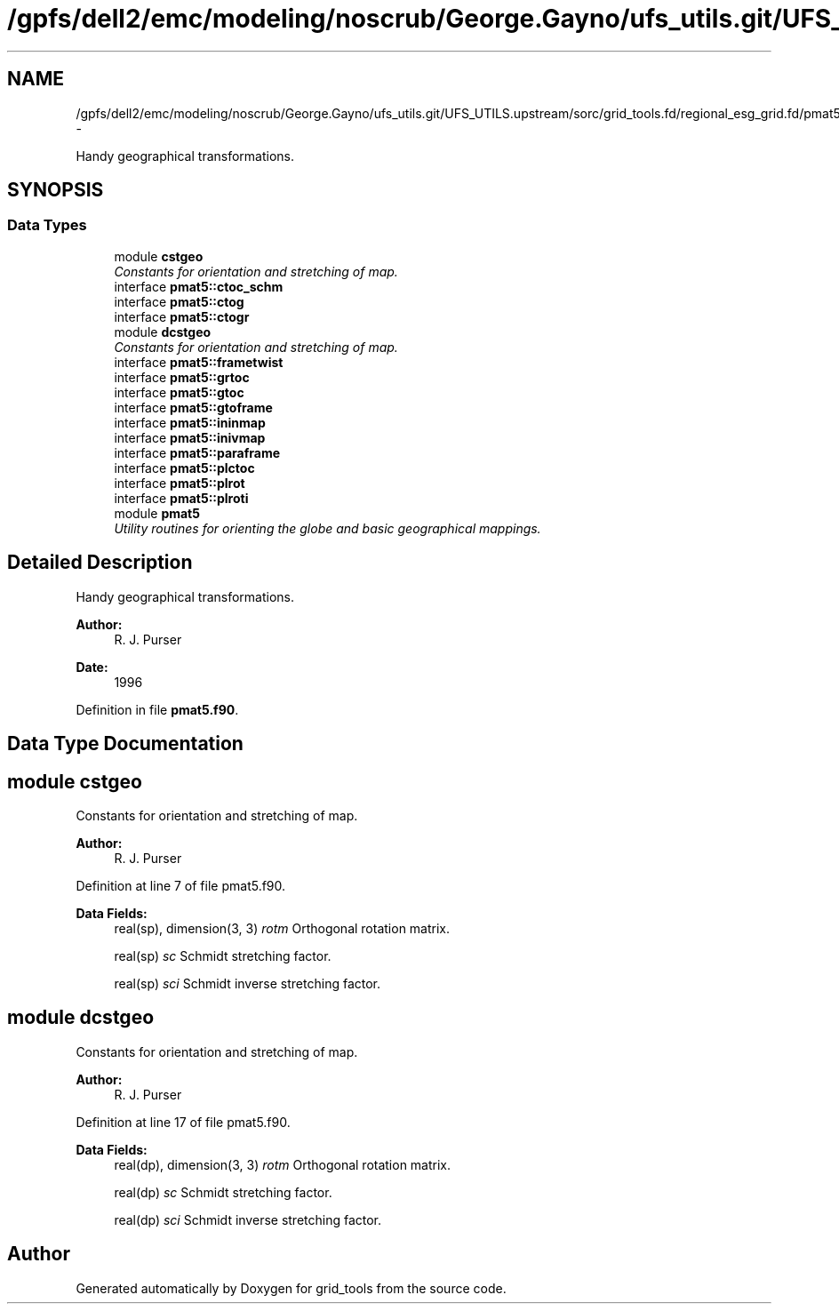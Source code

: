 .TH "/gpfs/dell2/emc/modeling/noscrub/George.Gayno/ufs_utils.git/UFS_UTILS.upstream/sorc/grid_tools.fd/regional_esg_grid.fd/pmat5.f90" 3 "Tue May 3 2022" "Version 1.6.0" "grid_tools" \" -*- nroff -*-
.ad l
.nh
.SH NAME
/gpfs/dell2/emc/modeling/noscrub/George.Gayno/ufs_utils.git/UFS_UTILS.upstream/sorc/grid_tools.fd/regional_esg_grid.fd/pmat5.f90 \- 
.PP
Handy geographical transformations\&.  

.SH SYNOPSIS
.br
.PP
.SS "Data Types"

.in +1c
.ti -1c
.RI "module \fBcstgeo\fP"
.br
.RI "\fIConstants for orientation and stretching of map\&. \fP"
.ti -1c
.RI "interface \fBpmat5::ctoc_schm\fP"
.br
.ti -1c
.RI "interface \fBpmat5::ctog\fP"
.br
.ti -1c
.RI "interface \fBpmat5::ctogr\fP"
.br
.ti -1c
.RI "module \fBdcstgeo\fP"
.br
.RI "\fIConstants for orientation and stretching of map\&. \fP"
.ti -1c
.RI "interface \fBpmat5::frametwist\fP"
.br
.ti -1c
.RI "interface \fBpmat5::grtoc\fP"
.br
.ti -1c
.RI "interface \fBpmat5::gtoc\fP"
.br
.ti -1c
.RI "interface \fBpmat5::gtoframe\fP"
.br
.ti -1c
.RI "interface \fBpmat5::ininmap\fP"
.br
.ti -1c
.RI "interface \fBpmat5::inivmap\fP"
.br
.ti -1c
.RI "interface \fBpmat5::paraframe\fP"
.br
.ti -1c
.RI "interface \fBpmat5::plctoc\fP"
.br
.ti -1c
.RI "interface \fBpmat5::plrot\fP"
.br
.ti -1c
.RI "interface \fBpmat5::plroti\fP"
.br
.ti -1c
.RI "module \fBpmat5\fP"
.br
.RI "\fIUtility routines for orienting the globe and basic geographical mappings\&. \fP"
.in -1c
.SH "Detailed Description"
.PP 
Handy geographical transformations\&. 


.PP
\fBAuthor:\fP
.RS 4
R\&. J\&. Purser 
.RE
.PP
\fBDate:\fP
.RS 4
1996 
.RE
.PP

.PP
Definition in file \fBpmat5\&.f90\fP\&.
.SH "Data Type Documentation"
.PP 
.SH "module cstgeo"
.PP 
Constants for orientation and stretching of map\&. 


.PP
\fBAuthor:\fP
.RS 4
R\&. J\&. Purser 
.RE
.PP

.PP
Definition at line 7 of file pmat5\&.f90\&.
.PP
\fBData Fields:\fP
.RS 4
real(sp), dimension(3, 3) \fIrotm\fP Orthogonal rotation matrix\&. 
.br
.PP
real(sp) \fIsc\fP Schmidt stretching factor\&. 
.br
.PP
real(sp) \fIsci\fP Schmidt inverse stretching factor\&. 
.br
.PP
.RE
.PP
.SH "module dcstgeo"
.PP 
Constants for orientation and stretching of map\&. 


.PP
\fBAuthor:\fP
.RS 4
R\&. J\&. Purser 
.RE
.PP

.PP
Definition at line 17 of file pmat5\&.f90\&.
.PP
\fBData Fields:\fP
.RS 4
real(dp), dimension(3, 3) \fIrotm\fP Orthogonal rotation matrix\&. 
.br
.PP
real(dp) \fIsc\fP Schmidt stretching factor\&. 
.br
.PP
real(dp) \fIsci\fP Schmidt inverse stretching factor\&. 
.br
.PP
.RE
.PP
.SH "Author"
.PP 
Generated automatically by Doxygen for grid_tools from the source code\&.
